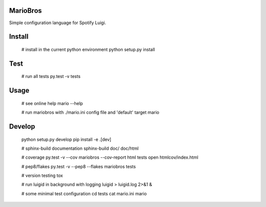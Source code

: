 MarioBros
=========

Simple configuration language for Spotify Luigi.

Install
=======

    # install in the current python environment
    python setup.py install

Test
====

    # run all tests
    py.test -v tests

Usage
=====

    # see online help
    mario --help

    # run mariobros with ./mario.ini config file and 'default' target
    mario

Develop
=======

    python setup.py develop
    pip install -e .[dev]

    # sphinx-build documentation
    sphinx-build doc/ doc/html

    # coverage
    py.test -v --cov mariobros --cov-report html tests
    open htmlcov/index.html

    # pep8/flakes
    py.test -v --pep8 --flakes mariobros tests

    # version testing
    tox

    # run luigid in background with logging
    luigid > luigid.log 2>&1 &

    # some minimal test configuration
    cd tests
    cat mario.ini
    mario
